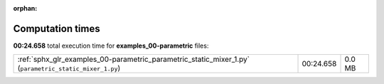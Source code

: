 
:orphan:

.. _sphx_glr_examples_00-parametric_sg_execution_times:

Computation times
=================
**00:24.658** total execution time for **examples_00-parametric** files:

+--------------------------------------------------------------------------------------------------------+-----------+--------+
| :ref:`sphx_glr_examples_00-parametric_parametric_static_mixer_1.py` (``parametric_static_mixer_1.py``) | 00:24.658 | 0.0 MB |
+--------------------------------------------------------------------------------------------------------+-----------+--------+
